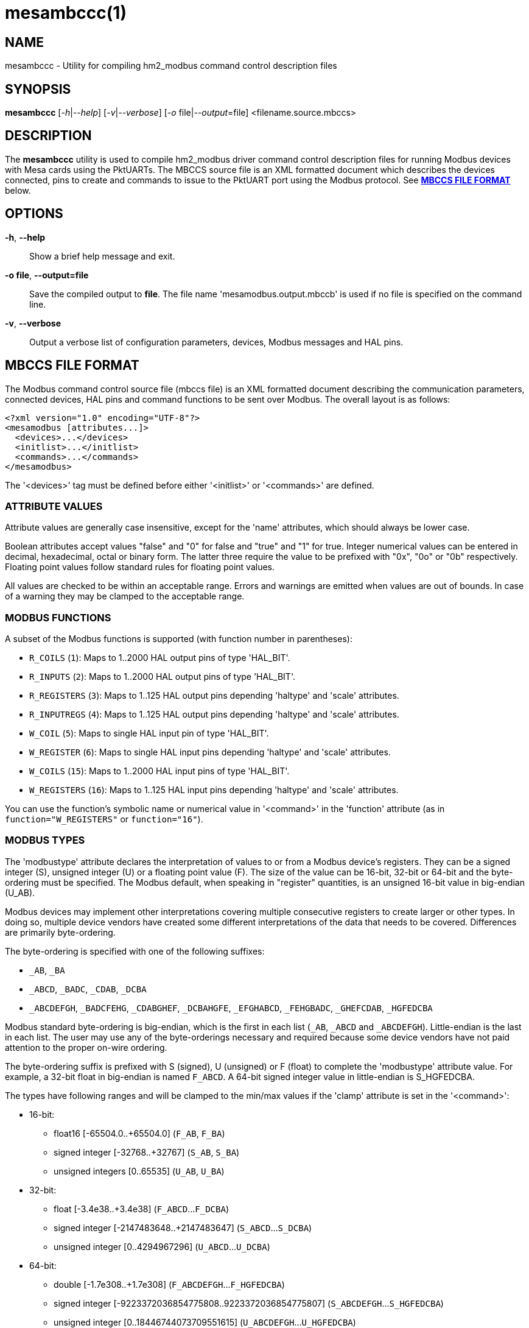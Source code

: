 = mesambccc(1)

== NAME

mesambccc - Utility for compiling hm2_modbus command control description files

== SYNOPSIS

*mesambccc* [_-h_|_--help_] [_-v_|_--verbose_] [_-o_ file|_--output_=file] <filename.source.mbccs>

== DESCRIPTION

The *mesambccc* utility is used to compile hm2_modbus driver command control
description files for running Modbus devices with Mesa cards using the
PktUARTs. The MBCCS source file is an XML formatted document which describes
the devices connected, pins to create and commands to issue to the PktUART port
using the Modbus protocol. See link:#_mbccs_file_format[*MBCCS FILE FORMAT*]
below.

== OPTIONS

*-h*, *--help*::
  Show a brief help message and exit.
*-o file*, *--output=file*::
  Save the compiled output to *file*. The file name 'mesamodbus.output.mbccb'
  is used if no file is specified on the command line.
*-v*, *--verbose*::
  Output a verbose list of configuration parameters, devices, Modbus messages
  and HAL pins.

== MBCCS FILE FORMAT
The Modbus command control source file (mbccs file) is an XML formatted
document describing the communication parameters, connected devices, HAL pins
and command functions to be sent over Modbus. The overall layout is as follows:
[source,xml]
----
<?xml version="1.0" encoding="UTF-8"?>
<mesamodbus [attributes...]>
  <devices>...</devices>
  <initlist>...</initlist>
  <commands>...</commands>
</mesamodbus>
----

The '<devices>' tag must be defined before either '<initlist>' or '<commands>'
are defined.

=== ATTRIBUTE VALUES
Attribute values are generally case insensitive, except for the 'name'
attributes, which should always be lower case.

Boolean attributes accept values "false" and "0" for false and "true" and "1"
for true. Integer numerical values can be entered in decimal, hexadecimal,
octal or binary form. The latter three require the value to be prefixed with
"0x", "0o" or "0b" respectively. Floating point values follow standard rules
for floating point values.

All values are checked to be within an acceptable range. Errors and warnings
are emitted when values are out of bounds. In case of a warning they may be
clamped to the acceptable range.

=== MODBUS FUNCTIONS
A subset of the Modbus functions is supported (with function number in parentheses):

* `R_COILS` (`1`):
  Maps to 1..2000 HAL output pins of type 'HAL_BIT'.
* `R_INPUTS` (`2`):
  Maps to 1..2000 HAL output pins of type 'HAL_BIT'.
* `R_REGISTERS` (`3`):
  Maps to 1..125 HAL output pins depending 'haltype' and 'scale' attributes.
* `R_INPUTREGS` (`4`):
  Maps to 1..125 HAL output pins depending 'haltype' and 'scale' attributes.
* `W_COIL` (`5`):
  Maps to single HAL input pin of type 'HAL_BIT'.
* `W_REGISTER` (`6`):
  Maps to single HAL input pins depending 'haltype' and 'scale' attributes.
* `W_COILS` (`15`):
  Maps to 1..2000 HAL input pins of type 'HAL_BIT'.
* `W_REGISTERS` (`16`):
  Maps to 1..125 HAL input pins depending 'haltype' and 'scale' attributes.

You can use the function's symbolic name or numerical value in '<command>' in
the 'function' attribute (as in `function="W_REGISTERS"` or `function="16"`).

=== MODBUS TYPES
The 'modbustype' attribute declares the interpretation of values to or from a
Modbus device's registers. They can be a signed integer (S), unsigned integer
(U) or a floating point value (F). The size of the value can be 16-bit, 32-bit
or 64-bit and the byte-ordering must be specified. The Modbus default, when
speaking in "register" quantities, is an unsigned 16-bit value in big-endian
(U_AB).

Modbus devices may implement other interpretations covering multiple
consecutive registers to create larger or other types. In doing so, multiple
device vendors have created some different interpretations of the data that
needs to be covered. Differences are primarily byte-ordering.

The byte-ordering is specified with one of the following suffixes:

* `_AB`, `_BA`
* `_ABCD`, `_BADC`, `_CDAB`, `_DCBA`
* `_ABCDEFGH`, `_BADCFEHG`, `_CDABGHEF`, `_DCBAHGFE`,
  `_EFGHABCD`, `_FEHGBADC`, `_GHEFCDAB`, `_HGFEDCBA`

Modbus standard byte-ordering is big-endian, which is the first in each list
(`_AB`, `_ABCD` and `_ABCDEFGH`). Little-endian is the last in each list. The user
may use any of the byte-orderings necessary and required because some device
vendors have not paid attention to the proper on-wire ordering.

The byte-ordering suffix is prefixed with S (signed), U (unsigned) or F (float)
to complete the 'modbustype' attribute value. For example, a 32-bit float in
big-endian is named `F_ABCD`. A 64-bit signed integer value in little-endian is
S_HGFEDCBA.

The types have following ranges and will be clamped to the min/max values if
the 'clamp' attribute is set in the '<command>':

* 16-bit:
 ** float16 [-65504.0..+65504.0] (`F_AB`, `F_BA`)
 ** signed integer [-32768..+32767] (`S_AB`, `S_BA`)
 ** unsigned integers [0..65535] (`U_AB`, `U_BA`)
* 32-bit:
  ** float [-3.4e38..+3.4e38] (`F_ABCD`...`F_DCBA`)
  ** signed integer [-2147483648..+2147483647] (`S_ABCD`...`S_DCBA`)
  ** unsigned integer [0..4294967296] (`U_ABCD`...`U_DCBA`)
* 64-bit:
  ** double [-1.7e308..+1.7e308] (`F_ABCDEFGH`...`F_HGFEDCBA`)
  ** signed integer [-9223372036854775808..9223372036854775807]
     (`S_ABCDEFGH`...`S_HGFEDCBA`)
  ** unsigned integer [0..18446744073709551615] (`U_ABCDEFGH`...`U_HGFEDCBA`)


=== <mesamodbus>
The main enclosing tag '<mesamodbus>' contains the communication parameters and
other setup values as attributes:

*baudrate* [1200..1000000]::
  Communication speed. Any speed over 460800 will result in side-effects
  because the internal hardware timers may overflow to keep track of the Modbus
  protocol requirements. Default 9600.
*drivedelay* [auto, 1..31]::
  The delay, in bit-times, before transmission begins after enabling the
  transmitter hardware output driver. Default auto.
*duplex* [full, half]::
  Whether 2-wire (half duplex) or 4-wire (full duplex) communication is set.
  Default half.
*icdelay* [auto, 1..255]::
  The maximum allowed inter-character delay between two received characters in
  bit-times. Default: auto.
*interval* [0..3600000000]::
  The default command repeat interval in micro-seconds. This is effectively the
  time between repeating the '<commands>' list (sending writes and receiving
  reads from the Modbus devices). An interval shorter than the time it takes to
  work through the '<commands>' list will just repeat the '<commands>' list as
  fast as possible. +
  The 'interval' may be overridden in the individual '<commands><command>'
  instructions. Default 0.
*parity* [N, O, E]::
  Communication parity none (N), odd (O) or even (E). Default E.
*rxdelay*, *txdelay* [auto, 1..1020]::
  Inter frame delay between packets sent/received. The value is in bit-times.
  The appropriate value will be calculated automatically when this attribute is
  omitted. If set manually, the 'txdelay' value should generally be larger
  than 'rxdelay' value. The value is limited to [1..255] for PktUART V2.
  Default auto.
*stopbits* [1, 2]::
  Communication number of stopbits. This attribute requires PktUART V3+ to have
  any effect. Default 1.
*suspend* [Boolean]::
  Start with suspended communication when set. This enables you to setup pin,
  scale and offset values in the HAL file(s) using setp/sets commands before
  data is written to any Modbus device. Default false.
*timeout* [auto, 10000..10000000]::
  The standard time a command may take in micro-seconds (send request plus
  handling plus receive reply) before the command is deemed lost. The special
  value of 'auto' will calculate an appropriate timeout value from the request
  and reply sizes. The 'timeout' value can be overridden in the '<command>'
  definitions. Default auto.
*writeflush* [Boolean]::
  Set to true when the _very first_ round of write commands must be flushed to
  synchronize the internal state to the pin state. This flush happens either
  once when the module starts or each time the module comes out of 'suspend'. +
  The write flush is necessary when you need to ensure proper and correct pin
  data is present _before_ the Modbus commands start sending potentially
  harmful or invalid data because the pins have not yet been initialized to
  their proper values. When set, only pin values that are changed from their
  initial values are propagated in Modbus write commands. +
  This value represents the global default used buy the individual commands
  from the '<commands>' section and can be overridden in the
  individual '<command>' instructions. Default true.

The default parameters, without any attributes defined in '<mesamodbus>', are
half duplex serial setup using 8E1@9600 and running all commands as fast as
possible. Timeouts and other timing parameters are calculated automatically.

=== <devices>
Each connected device to the physical bus must be declared in a '<device>' tag
with a 'name' and an 'address' attribute. A device with name 'broadcast' is
implicitly added with address zero (0). Device entries may include
a '<description>' tag, which serves as a user's comment.

[source,xml]
----
<devices>
  <device address="0x01" name="binbox" />
  <device address="0x02" name="vroom">
    <description>Round and round and round...</description>
  </device>
  <device address="0x66" name="clickies">
    <description>Many, many relays</description>
  </device>
</devices>
----

Recognized '<devices>/<device>' attributes:

*address* [1..247]::
  The Modbus slave device ID. The Modbus reserved address range 248..255 is
  accepted, but a warning is emitted.
*name*::
  The 'name' of the device. The name must be in lower case ASCII and adhere to
  the HAL specification comprising of letters and numbers with optional dash
  and period. It is strongly advised to use letters only in a descriptive
  word. The device's 'name' is used to construct the HAL pin names.

=== <initlist>
The '<initlist>' tag contains a list of '<command>' tags that are only sent
_once_ at the startup of the system. The commands can be used to initialize any
devices on the bus prior to normal operation. Commands can be both read and
write functions. Write functions must have data defined to be sent.
Each '<command>' entry may include a '<description>' tag, which serves as a
user's comment.

Note: if the driver starts in suspended mode (`supend="true"` in '<mesamodbus>'),
then the '<initlist>' commands are first sent when the driver comes out of
suspend.

[source,xml]
----
<initlist>
  <command device="scd30" function="W_REGISTER" address="0x0034">
    <description>Soft reset</description>
    <data value="1" />
  </command>
  <command device="relay" function="W_COILS" address="0">
    <data value="0" />
    <data value="1" />
    <data value="1" />
    <data value="0" />
    <description>Four relays set to off-on-on-off</description>
  </command>
  <command device="boombox" function="W_COIL" address="0">
    <data value="0xff00" />
    <description>Single output set to on to hear the boombox</description>
  </command>
  <command delay="2000000">
    <description>Wait for reset to finish</description>
  </command>
  <command device="fltbox" function="W_REGISTERS" address="0xcafe">
    <data modbustype="F_ABCD" value="0.53" />
    <data modbustype="F_ABCD" value="99.999" />
    <description>Send four 16-bit words: 0x3f07 0xae14 0x42c7 0xff7d
                 (floats in binary, big-endian)</description>
  </command>
</initlist>
----

A '<command>' is either a delay instruction, a communication parameter change
or a Modbus transaction to perform. Only the 'delay' attribute is supported in
case of a delay instruction and all activity is suspended during the specified
delay. A communication parameter change can use any communication related
attribute from the '<mesamodbus>' tag and must revert to the defaults set in
the '<mesamodbus>' tag at the end on the '<initlist>'.

Modbus write functions must include one or more '<data>' tags to encapsulate
the data to send. The '<data>' tag has a mandatory attribute 'value' to capture
the value to send. An optional 'modbustype' attribute models the data to send
to the format of the 'modbustype'. The default is U_AB if the type is not
specified.

The write coils Modbus function `W_COILS` (`15`) further restrict the 'value' to
zero (0) or one (1). The write coil `W_COIL` (`5`) has a fixed type of U_AB and
expects a value of 0x0000 or 0xff00. Other values may be given, but a warning
will then be emitted.

The Modbus read functions `R_COILS` (`1`), `R_INPUTS` (`2`), `R_REGISTERS` (`3`) and
`R_INPUTREGS` (`4`) are supported in the '<initlist>/<command>' but the returned
data is ignored and discarded. Read functions are supported because some
devices require a read function as a trigger.

Recognized '<initlist>/<command>' attributes when sending Modbus commands:

*address* [0..65535]::
  The Modbus coil/input/register starting address.
*bcanswer* [Boolean]::
  Set to true if a device sends an answer on broadcast, which must be ignored.
  Default false.
*count* [1..2000]/[1..125]::
  Modbus read functions `R_COILS` (`1`), `R_INPUTS` (`2`), `R_REGISTERS` (`3`) and
  `R_INPUTREGS` (`4`) must specify the number of coils, inputs, registers or
  inputregs to read. Write functions do not require the 'count' attribute
  because the '<data>' tags dictate the size of the packet to send.
*device*::
  The Modbus device to communicate with. The 'device' attribute
  references '<device>[name]'. +
  The device name '`broadcast`' will send the command to all devices on the bus.
*function* [see link:#_modbus_functions[*MODBUS FUNCTIONS*]]::
  The attribute value is one of the supported Modbus functions.
*noanswer* [Boolean]::
  Set to true if a device does not return a reply to a command. This can be
  intentional if you send a command to a non-existing device. Default false.
*timeout* [auto, 1..60000000]::
  The override timeout of '<mesamodbus>[timeout]' for this command in
  *micro-seconds* (send request plus handling plus receive reply) before the
  command is deemed lost. See also 'timeoutbits' below.
  Default '<mesamodbus>[timeout]'.
*timeoutbits* [0..1000000]::
  The override timeout of '<mesamodbus>[timeout]' for this command
  in *bit times* (send request plus handling plus receive reply) before the
  command is deemed lost. The actual timeout is automatically calculated and
  scaled by the '<mesamodbus>[baudrate]' setting. See also 'timeout' above.
  Default use 'timeout' attribute.
*timesout* [Boolean]::
  Set to true if the command is known to (periodically) timeout and no error
  should be emitted when it does. This differs from 'noanswer' in that a reply
  may be expected within the timeout period but not after the timeout expires.
  This may be required for flaky devices. Default false.


==== Delay instruction
Recognized '<initlist>/<command>' attributes in delay commands:

*delay* [0..60000000]::
  Communication will be suspended by 'delay' micro-seconds.


==== Communication parameter change
Communication parameters may be temporarily changed to perform live setup of
Modbus devices to change their own communication parameters. Some devices will
start with a fixed rate and must be reprogrammed at start to change to a
different rate. The default setup from '<mesamodbus>' must be restored if one
or more parameters were changed or a warning will be emitted.

Recognized '<initlist>/<command>' attributes in communication parameter change
commands. Attributes not specified will be taken from the '<mesamodbus>' tag's
attributes:

*baudrate* [1200..1000000]::
  Communication speed override.
*drivedelay* [auto, 1..31]::
  The TX driver delay override.
*icdelay* [auto, 1..255]::
  The inter-character delay override.
*parity* [N, O, E]::
  Communication parity override.
*rxdelay*, *txdelay* [auto, 1..1020]::
  Inter frame delay override.
*stopbits* [1, 2]::
  Communication number of stopbits override.


==== Initialization data
Recognized '<initlist>/<command>/<data>' attributes:

*modbustype* [see link:#_modbus_types[*MODBUS TYPES*]]::
  The destination format and translation of the 'value' attribute.
*value*::
  The numerical value of the data to send. The format defaults to unsigned
  16-bit integer but depends on the 'modbustype' attribute and the range of
  acceptable values depends on the Modbus function.

=== HAL TYPES
A '<command>' in the '<commands>' section maps to one or more HAL pins with
specific type using the 'haltype' attribute. Recognized are:

* 'HAL_BIT'
* 'HAL_FLOAT'
* 'HAL_S32'
* 'HAL_U32'

The types are also recognized without the HAL_ prefix. Note that coil and
binary input functions `R_COILS` (`1`), `R_INPUTS` (`2`), `W_COIL` (`5`)
and `W_COILS` (`15`) can only map to 'HAL_BIT' and do so implicitly.

The 'HAL_BIT' and 'HAL_U32' types always map to one single HAL pin.

The 'HAL_FLOAT' and 'HAL_S32' types can generate one single pin or
can generate multiple pins with 'offset' and 'scale'. Output pins
with `R_REGISTERS` (`3`) and `R_INPUTREGS` (`4`) can add a 'scaled' pin to
the set.

Mapping HAL pins to commands requires a 'modbustype' attribute to encode the
format and necessary conversions. Register functions `R_REGISTERS` (`3`),
 `R_INPUTREGS` (`4`), `W_REGISTER` (`6`) and `W_REGISTERS` (`16`) may map
to 'HAL_BIT' only when using unsigned 'modbustype' where a value of zero (0)
is _false_ and any other value is _true_ for write functions or one (1) for
read functions.

*Note on 64-bit integer types*::
  The 'haltype' names 'HAL_S64' and 'HAL_U64' are recognized but generate an
  error. The integer 64-bit types are not supported in the 2.9 branch because
  they are lacking in the API. You need a newer LinuxCNC version for full
  64-bit support. +
  As a consequence, 64-bit integer Modbus types can only map to 32-bit HAL
  pins, which will reduce accuracy. A warning is emitted when you map the
  larger 64-bit integer Modbus types to a smaller 32-bit HAL type.

=== <commands>
The '<commands>' section defines one or more '<command>' tags to describe the
Modbus function(s) to execute in a periodical way. Each '<command>' tag maps to
one or more HAL pins and specifies data conversion between device data and HAL
pin data.

A delay command may be added using the 'delay' attribute causing the
communication to be suspended for the specified time. This may be required in
broadcast situations where the Modbus devices must have time for internal
processing before the next data is sent or requested.

The '<command>' entries may include a '<description>' child-tag, which serves
as a user's comment.
Additionally, the '<command>' tag may have one or more '<pin>' child-tags to
create user-defined HAL pin names. Each '<pin>' tag may again include
a '<description>' child-tag.

Modbus read functions `R_COILS` (`1`), `R_INPUTS` (`2`), `R_REGISTERS` (`3`)
and `R_INPUTREGS` (`4`) will always be sent at the specified interval.
However, the Modbus write functions `W_COIL` (`5`), `W_REGISTER` (`6`),
 `W_COILS` (`15`) and `W_REGISTERS` (`16`) are _only_ sent when the source data
(pin value) changed. You must specify the 'resend' attribute to force repeated
writes at the specified interval.

[source,xml]
----
<commands>
  <command device="wavebox" function="R_COILS" address="0x0000" count="4" name="state" />
    <description>Type is implicit HAL_BIT, will become HAL pins:
       - (out) hm2_modbus.0.wavebox.state-00
       - (out) hm2_modbus.0.wavebox.state-01
       - (out) hm2_modbus.0.wavebox.state-02
       - (out) hm2_modbus.0.wavebox.state-03
    </description>
  </command>
  <command device="scd30" modbustype="F_ABCD" haltype="HAL_FLOAT" function="R_REGISTERS"
           address="0x0028" scale="0">
    <pin name="co2"><description>Too much will kill you...</description></pin>
    <pin name="temperature" />
    <pin name="humidity" />
    <description>Will become HAL pins:
       - (out) hm2_modbus.0.scd30.co2
       - (out) hm2_modbus.0.scd30.temparature
       - (out) hm2_modbus.0.scd30.humidity
       Count will automatically be calculated (6 Modbus 16-bit registers).
    </description>
  </command>
  <command device="broadcast" function="W_COILS" address="0x1234" count="2"
           name="anyandall" bcanswer="1">
    <description>Will create HAL_BIT pins:
      - (in) hm2_modbus.0.anyandall-00
      - (in) hm2_modbus.0.anyandall-01
      The bcanswer flag signifies that a device erroneously sends a reply on
      broadcast (oopsie), which needs to be ignored .
    </description>
  </command>
  <!-- A delay is suggested after a broadcast to allow devices to handle the data -->
  <command delay="10000" />
  <command device="watcher" function="W_REGISTER" haltype="HAL_U32" modbustype="U_AB"
           address="0x1ee7" noanswer="1" resend="1">
    <pin name="watcher" />
    <description>Will create a HAL_U32 pin
      - (in) hm2_modbus.0.watcher
      The 'count' is implicit 1. The data is mapped to U_AB and is clamped.
      The data is sent every time (resend=1), regardless whether the HAL pin
      changed. No answer is expected to be received (noanswer=1). This
      command generates a (valid) Modbus packet on the bus and nothing more.
      You must be sure that no reply is sent from the device or errors will
      occur (for example silent watchdog).
    </description>
  </command>
</commands>
----

Recognized '<commands>/<command>' attributes:

*address* [0..65535]::
  The Modbus coil/input/register starting address.
*bcanswer* [Boolean]::
  Set to true if a device sends an answer on broadcast, which must be ignored.
  Default false.
*clamp* [Boolean]::
  Conversion from larger to smaller types are automatically clamped to their
  maximum/minimum values. It works in both ways: read => HAL-out and write <=
  HAL-in. Setting this to false can result in truncated values. Default is true.
*count* [1..2000]/[1..125]/[1..62]/[1..31]::
  The 'count' specifies the number of HAL pins to create. The data from these pins
  is read from or written to the Modbus device. Alternatively, you can specify
  the HAL pins using the '<pin>' child-tags. If both 'count' and '<pin>' are
  specified and 'count' is larger than the number of '<pin>' tags, then
  additional HAL pins will be created to match the count. +
  (the range depends on 'haltype' and 'modbustype')
*delay* [0..60000000]::
  Suspend activity and delay the next '<command>' by 'delay' micro-seconds.
*device*::
  The Modbus device to communicate with. The 'device' attribute
  references '<device>[name]'. +
  The device name '`broadcast`' will send the command to all devices on the bus.
*function* [see link:#_modbus_functions[*MODBUS FUNCTIONS*]]::
  The attribute value is one of the supported Modbus functions.
*haltype* [see link:#_hal_types[*HAL TYPES*]]::
  The HAL pin type for interactions. You do not need to specify this attribute
  for the Modbus functions read/write coil(s) or inputs, `R_COILS` (`1`),
  `R_INPUTS` (`2`), `W_COIL` (`5`) and `W_COILS` (`15`), as these always use
  the 'HAL_BIT' type.
*interval* [once,0..3600000000]::
  The command repeat interval in micro-seconds. This is the time between
  repeating this '<command>'. An interval shorter than the time it takes to work
  through the '<commands>' list will just repeat this '<command>' as fast as
  possible. +
  A special value of 'once' will run this command only once. However, it will
  be retried is an error occurred.  You normally do not need the value 'once'
  and it may be better to use an entry in the '<initlist>'. But sometimes you
  need to have other periodic commands before a 'once' marked command that
  cannot be achieved in the '<initlist>' sequence. Default '<mesamodbus>[interval]'.
*modbustype* [see link:#_modbus_types[*MODBUS TYPES*]]::
  The Modbus data mapping from/to register(s) for Modbus functions read/write
  register(s) `R_REGISTERS` (`3`), `R_INPUTREGS` (`4`), `W_REGISTER` (`6`) and
  `W_REGISTERS` (`16`). The default is U_AB if not specified.
*name*::
  The name for HAL pin names. +
  Example: if `count="2"` and `name="myname"`, then the pins will have
  names _myname-00_ and _myname-01_, unless one or more '<pin>' tags override
  the name.
*noanswer* [Boolean]::
  Set to true if a device does not return a reply to a command. This can be
  intentional if you send a command to a non-existing device. Default false.
*resend* [Boolean]::
  Resend Modbus write command even though no HAL pin change (data to send
  change) was detected. Normally, only data changes are sent using Modbus write
  commands. Some devices require a constant "reminder" (like watchdogs) and
  you need to send the data regularly. Default false.
*scale* [Boolean]::
  Add scaling HAL pins. Modbus read functions `R_REGISTERS` (`3`) and `R_INPUTREGS` (`4`)
  add extra HAL pins *pin.name.offset* (in, 64-bit 'haltype'), *pin.name.scale*
  (in, 'HAL_FLOAT') and *pin.name.scaled* (out, 'HAL_FLOAT'). +
  The Modbus write functions `W_REGISTER` (`6`) and `W_REGISTERS` (`16`) create
  extra HAL pins *pin.name.offset* (in, 64-bit 'haltype') and *pin.name.scale*
  (in, 'HAL_FLOAT'). +
  The 'scale' attribute is only supported for 'HAL_FLOAT', 'HAL_S32' and 'HAL_S64'.
  Default is true for 'HAL_FLOAT' and false for others. The *scale* pin is
  initialized to one (1.0) and the *offset* pin is initialized to zero (0). +
  Scaling is always multiplicative to prevent division-by-zero. The offset is
  always subtracted before scaling. The scaling action performed and subject to
  clamping is:

  ** read: `pin.name = "readvalue"`
  ** read: `pin.name.scaled = ("readvalue" - pin.name.offset) * pin.name.scale`
  ** write: `"sendvalue" = (pin.name - pin.name.offset) * pin.name.scale`

*timeout* [auto, 1..60000000]::
  The override timeout of '<mesamodbus>[timeout]' for this command in
  *micro-seconds* (send request plus handling plus receive reply) before the
  command is deemed lost. See also 'timeoutbits' below.
  Default '<mesamodbus>[timeout]'.
*timeoutbits* [0..1000000]::
  The override timeout of '<mesamodbus>[timeout]' for this command
  in *bit times* (send request plus handling plus receive reply) before the
  command is deemed lost. The actual timeout is automatically calculated and
  scaled by the '<mesamodbus>[baudrate]' setting. See also 'timeout' above.
  Default '<mesamodbus>[timeout]'.
*timesout* [Boolean]::
  Set to true if the command is known to (periodically) timeout and no error
  should be emitted when it does. This differs from 'noanswer' in that a reply
  may be expected within the timeout period but not after the timeout expires.
  This may be required for flaky devices. Default false.
*writeflush* [Boolean]::
  The override the 'writeflush' value. See '<mesamodbus>[writeflush]' for
  details. Default '<mesamodbus>[writeflush]'.

==== Pins
Defining '<pin>' tags allows for custom naming schemes and allows reducing read
and write function overhead. Using '<pin>' tags enables you to combine
different 'modbustype' and 'haltype' values to be read or written to or from
consecutive addresses. A warning is emitted if 32-bit and 64-bit values are not
aligned to their native boundary (it may be an error, depending device). The
attributes of the '<command>' tag set the defaults for the '<pin>' tag
attributes and can be overridden by adding them to the '<pin>' tag.

[source,xml]
----
<command device="booboo"
         function="R_REGISTERS"
         address="0x0240"
         haltype="HAL_FLOAT"
         modbustype="F_ABCD"
         scale="1">
  <!-- addr: 0x0240-0x0241; disable scaling pins -->
  <pin name="speed" scale="0" />
  <!-- addr:0x0242; one register to bit-->
  <pin name="ping" haltype="HAL_BIT" modbustype="U_AB" />
  <!-- Align the next value -->
  <pin skip="1" />
  <!-- addr: 0x0244-0x0245; use defaults from this command -->
  <pin name="afloat" />
<!--
  The above <command><pin> tags read 6 registers and generate pins:
  hm2_modbus.0.speed         HAL_FLOAT (out)
  hm2_modbus.0.ping          HAL_BIT   (out)
  hm2_modbud.0.afloat        HAL_FLOAT (out)
  hm2_modbud.0.afloat.offset HAL_FLOAT (in)
  hm2_modbud.0.afloat.scale  HAL_FLOAT (in)
  hm2_modbud.0.afloat.scaled HAL_FLOAT (out)
-->
</command>
----

Recognized '<commands>/<command>/<pin>' attributes:

*clamp* [Boolean]::
  The clamp setting override for this pin.
*haltype* [see link:#_hal_types[*HAL TYPES*]]::
  The HAL type override for this pin.
*modbustype* [see link:#_modbus_types[*MODBUS TYPES*]]::
  The Modbus type override for this pin.
*name*::
  Specifies the pin name overriding the default '<command>[name]-xx' sequence.
  This makes the HAL names more human readable.
*scale* [Boolean]::
  The scale setting override for this pin.
*skip* [0..24]::
  Skip a number of registers ignoring them for read functions and writing
  zero (0) for write functions. There can not be other attributes if the 'skip'
  attribute is used. +
  Using a 'skip' value larger than 11 will emit a warning. Large skips make the
  transfers less efficient and skipping 12+ registers may be better off by
  splitting the function in two commands. An exception may be atomicity where
  the device allows access to the intermediate (unused) register addresses and
  only guarantees atomicity in a single read/write transaction. +
  Beware that the skipped registers *must* be readable or writable (depending
  function). The skipped values must be transferred in the Modbus transaction
  and the target device must allow read or write access to the skipped register
  addresses. +
  Beware:
  using 'skip' in write commands *writes value zero (0) to the skipped registers*.

== SEE ALSO

*linuxcnc*(1),
*hm2_modbus*(9).

https://linuxcnc.org/docs/stable/html/drivers/mesa_modbus.html

== AUTHOR

This man page written by B.Stultiens, as part of the LinuxCNC project.

== REPORTING BUGS

Report bugs at https://github.com/LinuxCNC/linuxcnc/issues

== COPYRIGHT

Copyright © 2025 B.Stultiens

This is free software; see the source for copying conditions. There is
NO warranty; not even for MERCHANTABILITY or FITNESS FOR A PARTICULAR
PURPOSE.
